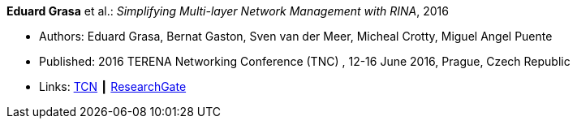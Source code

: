 *Eduard Grasa* et al.: _Simplifying Multi-layer Network Management with RINA_, 2016

* Authors: Eduard Grasa, Bernat Gaston, Sven van der Meer, Micheal Crotty, Miguel Angel Puente
* Published: 2016 TERENA Networking Conference (TNC) , 12-16 June 2016, Prague, Czech Republic
* Links:
    link:https://tnc16.geant.org/core/presentation/667[TCN] ┃
    link:https://www.researchgate.net/publication/326907042_Simplifying_Multi-layer_Network_Management_with_RINA[ResearchGate]
ifdef::local[]
* Local links:
    link:/library/inproceedings/2010/grasa-tnc-2016.pdf[PDF] ┃
    link:/library/inproceedings/2010/grasa-tnc-2016.pptx[PPTX]
endif::[]



